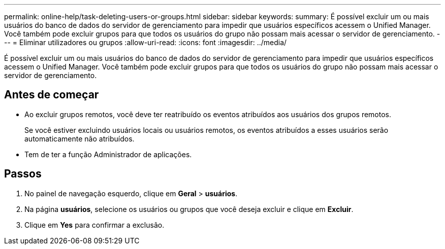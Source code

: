 ---
permalink: online-help/task-deleting-users-or-groups.html 
sidebar: sidebar 
keywords:  
summary: É possível excluir um ou mais usuários do banco de dados do servidor de gerenciamento para impedir que usuários específicos acessem o Unified Manager. Você também pode excluir grupos para que todos os usuários do grupo não possam mais acessar o servidor de gerenciamento. 
---
= Eliminar utilizadores ou grupos
:allow-uri-read: 
:icons: font
:imagesdir: ../media/


[role="lead"]
É possível excluir um ou mais usuários do banco de dados do servidor de gerenciamento para impedir que usuários específicos acessem o Unified Manager. Você também pode excluir grupos para que todos os usuários do grupo não possam mais acessar o servidor de gerenciamento.



== Antes de começar

* Ao excluir grupos remotos, você deve ter reatribuído os eventos atribuídos aos usuários dos grupos remotos.
+
Se você estiver excluindo usuários locais ou usuários remotos, os eventos atribuídos a esses usuários serão automaticamente não atribuídos.

* Tem de ter a função Administrador de aplicações.




== Passos

. No painel de navegação esquerdo, clique em *Geral* > *usuários*.
. Na página *usuários*, selecione os usuários ou grupos que você deseja excluir e clique em *Excluir*.
. Clique em *Yes* para confirmar a exclusão.

